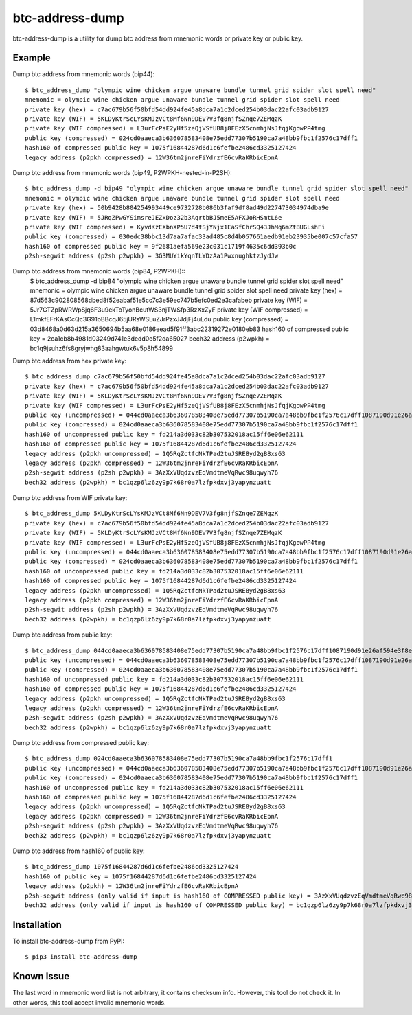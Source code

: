 ================
btc-address-dump
================

btc-address-dump is a utility for dump btc address from mnemonic words or private key or public key.


Example
=======

Dump btc address from mnemonic words (bip44)::

  $ btc_address_dump "olympic wine chicken argue unaware bundle tunnel grid spider slot spell need"
  mnemonic = olympic wine chicken argue unaware bundle tunnel grid spider slot spell need
  private key (hex) = c7ac679b56f50bfd54dd924fe45a8dca7a1c2dced254b03dac22afc03adb9127
  private key (WIF) = 5KLDyKtrScLYsKMJzVCt8Mf6Nn9DEV7V3fg8njfSZnqe7ZEMqzK
  private key (WIF compressed) = L3urFcPsE2yHf5zeQjVSfUB8j8FEzX5cnmhjNsJfqjKgowPP4tmg
  public key (compressed) = 024cd0aaeca3b636078583408e75edd77307b5190ca7a48bb9fbc1f2576c17dff1
  hash160 of compressed public key = 1075f16844287d6d1c6fefbe2486cd3325127424
  legacy address (p2pkh compressed) = 12W36tm2jnreFiYdrzfE6cvRaKRbicEpnA

Dump btc address from mnemonic words (bip49, P2WPKH-nested-in-P2SH)::

  $ btc_address_dump -d bip49 "olympic wine chicken argue unaware bundle tunnel grid spider slot spell need"
  mnemonic = olympic wine chicken argue unaware bundle tunnel grid spider slot spell need
  private key (hex) = 50b9428b804254993449ce9732728b086b3faf9df8ad49d227473034974dba9e
  private key (WIF) = 5JRqZPwGYSimsreJEZxDoz32b3AqrtbBJ5meE5AFXJoRHSmtL6e
  private key (WIF compressed) = KyvdKzEXbnXP5U7d4tSjYNjx1EaSfChrSQ43JhMq6mZtBUGLshFi
  public key (compressed) = 030edc38bbc13d7aa7afac33ad485c8d4b057661aedb91eb23935be007c57cfa57
  hash160 of compressed public key = 9f2681aefa569e23c031c1719f4635c6dd393b0c
  p2sh-segwit address (p2sh p2wpkh) = 3G3MUYikYqnTLYDzAa1PwxnughktzJydJw

Dump btc address from mnemonic words (bip84, P2WPKH)::
  $ btc_address_dump -d bip84 "olympic wine chicken argue unaware bundle tunnel grid spider slot spell need"
  mnemonic = olympic wine chicken argue unaware bundle tunnel grid spider slot spell need
  private key (hex) = 87d563c902808568dbed8f52eabaf51e5cc7c3e59ec747b5efc0ed2e3cafabeb
  private key (WIF) = 5Jr7GTZpRWRWpSjq6F3u9ekToTyonBcutWS3njTWSfp3RzXxZyF
  private key (WIF compressed) = L1mkfEFrKAsCcQc3G91oBBcqJ65jURsWSLuZJrPzxJJdjFj4uLdu
  public key (compressed) = 03d8468a0d63d215a3650694b5aa68e0186eead5f91ff3abc22319272e0180eb83
  hash160 of compressed public key = 2ca1cb8b4981d03249d741e3dedd0e5f2da65027
  bech32 address (p2wpkh) = bc1q9jsuhz6fs8gryjwhg83aahgwtuk6v5p8h54899

Dump btc address from hex private key::

  $ btc_address_dump c7ac679b56f50bfd54dd924fe45a8dca7a1c2dced254b03dac22afc03adb9127
  private key (hex) = c7ac679b56f50bfd54dd924fe45a8dca7a1c2dced254b03dac22afc03adb9127
  private key (WIF) = 5KLDyKtrScLYsKMJzVCt8Mf6Nn9DEV7V3fg8njfSZnqe7ZEMqzK
  private key (WIF compressed) = L3urFcPsE2yHf5zeQjVSfUB8j8FEzX5cnmhjNsJfqjKgowPP4tmg
  public key (uncompressed) = 044cd0aaeca3b636078583408e75edd77307b5190ca7a48bb9fbc1f2576c17dff1087190d91e26af594e3f8ecd3f4d3596c03c45d3b235da916903c930c6593cc4
  public key (compressed) = 024cd0aaeca3b636078583408e75edd77307b5190ca7a48bb9fbc1f2576c17dff1
  hash160 of uncompressed public key = fd214a3d033c82b307532018ac15ff6e06e62111
  hash160 of compressed public key = 1075f16844287d6d1c6fefbe2486cd3325127424
  legacy address (p2pkh uncompressed) = 1Q5RqZctfcNkTPad2tuJSREByd2gB8xs63
  legacy address (p2pkh compressed) = 12W36tm2jnreFiYdrzfE6cvRaKRbicEpnA
  p2sh-segwit address (p2sh p2wpkh) = 3AzXxVUqdzvzEqVmdtmeVqRwc98uqwyh76
  bech32 address (p2wpkh) = bc1qzp6lz6zy9p7k68r0a7lzfpkdxvj3yapynzuatt

Dump btc address from WIF private key::

  $ btc_address_dump 5KLDyKtrScLYsKMJzVCt8Mf6Nn9DEV7V3fg8njfSZnqe7ZEMqzK
  private key (hex) = c7ac679b56f50bfd54dd924fe45a8dca7a1c2dced254b03dac22afc03adb9127
  private key (WIF) = 5KLDyKtrScLYsKMJzVCt8Mf6Nn9DEV7V3fg8njfSZnqe7ZEMqzK
  private key (WIF compressed) = L3urFcPsE2yHf5zeQjVSfUB8j8FEzX5cnmhjNsJfqjKgowPP4tmg
  public key (uncompressed) = 044cd0aaeca3b636078583408e75edd77307b5190ca7a48bb9fbc1f2576c17dff1087190d91e26af594e3f8ecd3f4d3596c03c45d3b235da916903c930c6593cc4
  public key (compressed) = 024cd0aaeca3b636078583408e75edd77307b5190ca7a48bb9fbc1f2576c17dff1
  hash160 of uncompressed public key = fd214a3d033c82b307532018ac15ff6e06e62111
  hash160 of compressed public key = 1075f16844287d6d1c6fefbe2486cd3325127424
  legacy address (p2pkh uncompressed) = 1Q5RqZctfcNkTPad2tuJSREByd2gB8xs63
  legacy address (p2pkh compressed) = 12W36tm2jnreFiYdrzfE6cvRaKRbicEpnA
  p2sh-segwit address (p2sh p2wpkh) = 3AzXxVUqdzvzEqVmdtmeVqRwc98uqwyh76
  bech32 address (p2wpkh) = bc1qzp6lz6zy9p7k68r0a7lzfpkdxvj3yapynzuatt

Dump btc address from public key::

  $ btc_address_dump 044cd0aaeca3b636078583408e75edd77307b5190ca7a48bb9fbc1f2576c17dff1087190d91e26af594e3f8ecd3f4d3596c03c45d3b235da916903c930c6593cc4
  public key (uncompressed) = 044cd0aaeca3b636078583408e75edd77307b5190ca7a48bb9fbc1f2576c17dff1087190d91e26af594e3f8ecd3f4d3596c03c45d3b235da916903c930c6593cc4
  public key (compressed) = 024cd0aaeca3b636078583408e75edd77307b5190ca7a48bb9fbc1f2576c17dff1
  hash160 of uncompressed public key = fd214a3d033c82b307532018ac15ff6e06e62111
  hash160 of compressed public key = 1075f16844287d6d1c6fefbe2486cd3325127424
  legacy address (p2pkh uncompressed) = 1Q5RqZctfcNkTPad2tuJSREByd2gB8xs63
  legacy address (p2pkh compressed) = 12W36tm2jnreFiYdrzfE6cvRaKRbicEpnA
  p2sh-segwit address (p2sh p2wpkh) = 3AzXxVUqdzvzEqVmdtmeVqRwc98uqwyh76
  bech32 address (p2wpkh) = bc1qzp6lz6zy9p7k68r0a7lzfpkdxvj3yapynzuatt

Dump btc address from compressed public key::

  $ btc_address_dump 024cd0aaeca3b636078583408e75edd77307b5190ca7a48bb9fbc1f2576c17dff1
  public key (uncompressed) = 044cd0aaeca3b636078583408e75edd77307b5190ca7a48bb9fbc1f2576c17dff1087190d91e26af594e3f8ecd3f4d3596c03c45d3b235da916903c930c6593cc4
  public key (compressed) = 024cd0aaeca3b636078583408e75edd77307b5190ca7a48bb9fbc1f2576c17dff1
  hash160 of uncompressed public key = fd214a3d033c82b307532018ac15ff6e06e62111
  hash160 of compressed public key = 1075f16844287d6d1c6fefbe2486cd3325127424
  legacy address (p2pkh uncompressed) = 1Q5RqZctfcNkTPad2tuJSREByd2gB8xs63
  legacy address (p2pkh compressed) = 12W36tm2jnreFiYdrzfE6cvRaKRbicEpnA
  p2sh-segwit address (p2sh p2wpkh) = 3AzXxVUqdzvzEqVmdtmeVqRwc98uqwyh76
  bech32 address (p2wpkh) = bc1qzp6lz6zy9p7k68r0a7lzfpkdxvj3yapynzuatt

Dump btc address from hash160 of public key::

  $ btc_address_dump 1075f16844287d6d1c6fefbe2486cd3325127424
  hash160 of public key = 1075f16844287d6d1c6fefbe2486cd3325127424
  legacy address (p2pkh) = 12W36tm2jnreFiYdrzfE6cvRaKRbicEpnA
  p2sh-segwit address (only valid if input is hash160 of COMPRESSED public key) = 3AzXxVUqdzvzEqVmdtmeVqRwc98uqwyh76
  bech32 address (only valid if input is hash160 of COMPRESSED public key) = bc1qzp6lz6zy9p7k68r0a7lzfpkdxvj3yapynzuatt

Installation
============

To install btc-address-dump from PyPI::

  $ pip3 install btc-address-dump

Known Issue
===========

The last word in mnemonic word list is not arbitrary, it contains checksum info. However, this tool do not check it. In other words, this tool accept invalid mnemonic words.
